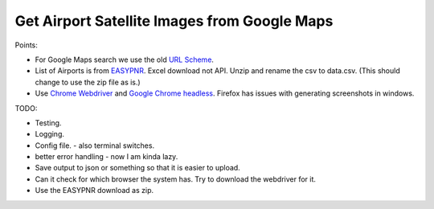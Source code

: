 
Get Airport Satellite Images from Google Maps
=============================================


Points:

-  For Google Maps search we use the old
   `URL Scheme <https://moz.com/blog/everything-you-never-wanted-to-know-about-google-maps-parameters>`_.
-  List of Airports is from
   `EASYPNR <https://www.easypnr.com/blog/download-airport-iata-codes/>`_.
   Excel download not API. Unzip and rename the csv to data.csv.
   (This should change to use the zip file as is.)
-  Use `Chrome Webdriver <https://chromedriver.chromium.org/downloads>`_
   and `Google Chrome headless <https://developers.google.com/web/updates/2017/04/headless-chrome>`_.
   Firefox has issues with generating screenshots in windows.

TODO:

-  Testing.
-  Logging.
-  Config file. - also terminal switches.
-  better error handling - now I am kinda lazy.
-  Save output to json or something so that it is easier to upload.
-  Can it check for which browser the system has. Try to download the webdriver for it.
-  Use the EASYPNR download as zip.
